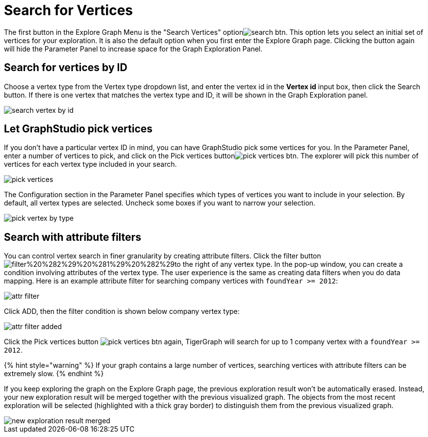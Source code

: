 = Search for Vertices

The first button in the Explore Graph Menu is the "Search Vertices" optionimage:../../../.gitbook/assets/search_btn.png[]. This option lets you select an initial set of vertices for your exploration. It is also the default option when you first enter the Explore Graph page. Clicking the button again will hide the Parameter Panel to increase space for the Graph Exploration Panel.

== Search for vertices by ID

Choose a vertex type from the Vertex type dropdown list, and enter the vertex id in the *Vertex id* input box, then click the Search button. If there is one vertex that matches the vertex type and ID, it will be shown in the Graph Exploration panel.

image::../../../.gitbook/assets/search_vertex_by_id.png[]

== Let GraphStudio pick vertices

If you don't have a particular vertex ID in mind, you can have GraphStudio pick some vertices for you. In the Parameter Panel, enter a number of vertices to pick, and click on the Pick vertices buttonimage:../../../.gitbook/assets/pick_vertices_btn.png[]. The explorer will pick this number of vertices for each vertex type included in your search.

image::../../../.gitbook/assets/pick_vertices.png[]

The Configuration section in the Parameter Panel specifies which types of vertices you want to include in your selection. By default, all vertex types are selected. Uncheck some boxes if you want to narrow your selection.

image::../../../.gitbook/assets/pick-vertex-by-type.png[]

== Search with attribute filters

You can control vertex search in finer granularity by creating attribute filters. Click the filter buttonimage:../../../.gitbook/assets/filter%20%282%29%20%281%29%20%282%29.png[]to the right of any vertex type. In the pop-up window, you can create a condition involving attributes of the vertex type. The user experience is the same as creating data filters when you do data mapping. Here is an example attribute filter for searching company vertices with `foundYear >= 2012`:

image::../../../.gitbook/assets/attr-filter.png[]

Click ADD, then the filter condition is shown below company vertex type:

image::../../../.gitbook/assets/attr-filter-added.png[]

Click the Pick vertices button​ image:../../../.gitbook/assets/pick_vertices_btn.png[] again, TigerGraph will search for up to 1 company vertex with a `foundYear >= 2012`.

{% hint style="warning" %}
If your graph contains a large number of vertices, searching vertices with attribute filters can be extremely slow.
{% endhint %}

If you keep exploring the graph on the Explore Graph page, the previous exploration result won't be automatically erased. Instead, your new exploration result will be merged together with the previous visualized graph. The objects from the most recent exploration will be selected (highlighted with a thick gray border) to distinguish them from the previous visualized graph.

image::../../../.gitbook/assets/new_exploration_result_merged.png[]
